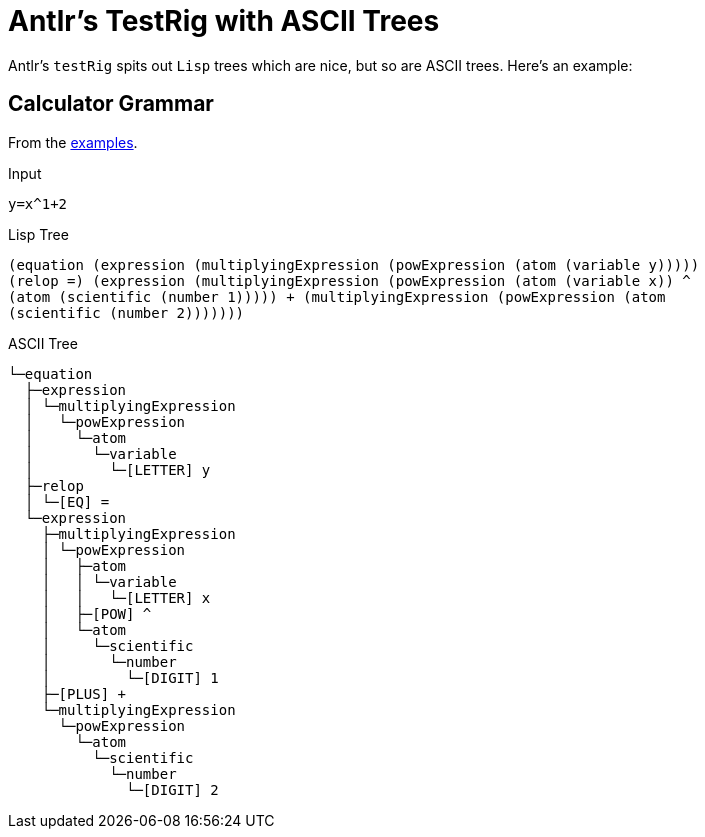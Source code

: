 = Antlr's TestRig with ASCII Trees

Antlr's `testRig` spits out `Lisp` trees which are nice, but so are ASCII trees. Here's an example:

== Calculator Grammar
From the https://github.com/antlr/grammars-v4[examples].

Input
```
y=x^1+2
```

Lisp Tree
```bash
(equation (expression (multiplyingExpression (powExpression (atom (variable y))))) 
(relop =) (expression (multiplyingExpression (powExpression (atom (variable x)) ^ 
(atom (scientific (number 1))))) + (multiplyingExpression (powExpression (atom 
(scientific (number 2)))))))
```

ASCII Tree
```
└─equation
  ├─expression
  │ └─multiplyingExpression
  │   └─powExpression
  │     └─atom
  │       └─variable
  │         └─[LETTER] y
  ├─relop
  │ └─[EQ] =
  └─expression
    ├─multiplyingExpression
    │ └─powExpression
    │   ├─atom
    │   │ └─variable
    │   │   └─[LETTER] x
    │   ├─[POW] ^
    │   └─atom
    │     └─scientific
    │       └─number
    │         └─[DIGIT] 1
    ├─[PLUS] +
    └─multiplyingExpression
      └─powExpression
        └─atom
          └─scientific
            └─number
              └─[DIGIT] 2

```
